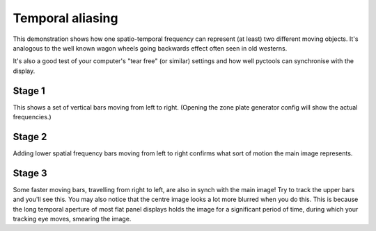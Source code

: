 Temporal aliasing
=================

This demonstration shows how one spatio-temporal frequency can represent (at least) two different moving objects.
It's analogous to the well known wagon wheels going backwards effect often seen in old westerns.

It's also a good test of your computer's "tear free" (or similar) settings and how well pyctools can synchronise with the display.

Stage 1
-------

This shows a set of vertical bars moving from left to right.
(Opening the zone plate generator config will show the actual frequencies.)

Stage 2
-------

Adding lower spatial frequency bars moving from left to right confirms what sort of motion the main image represents.

Stage 3
-------

Some faster moving bars, travelling from right to left, are also in synch with the main image!
Try to track the upper bars and you'll see this.
You may also notice that the centre image looks a lot more blurred when you do this.
This is because the long temporal aperture of most flat panel displays holds the image for a significant period of time, during which your tracking eye moves, smearing the image.